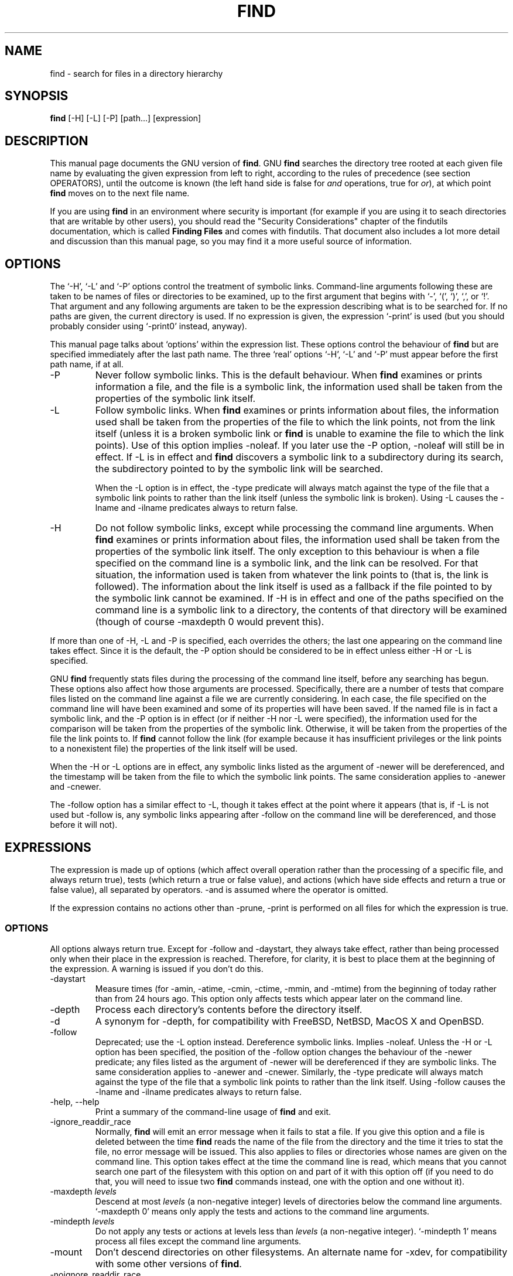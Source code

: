 .TH FIND 1 \" -*- nroff -*-
.SH NAME
find \- search for files in a directory hierarchy
.SH SYNOPSIS
.B find 
[\-H] [\-L] [\-P] [path...] [expression]
.SH DESCRIPTION
This manual page
documents the GNU version of
.BR find .
GNU
.B find
searches the directory tree rooted at each given file name by
evaluating the given expression from left to right, according to the
rules of precedence (see section OPERATORS), until the outcome is
known (the left hand side is false for \fIand\fR operations, true for
\fIor\fR), at which point
.B find
moves on to the next file name.
.PP
If you are using 
.B find 
in an environment where security is important (for example if you are
using it to seach directories that are writable by other users), you
should read the "Security Considerations" chapter of the findutils
documentation, which is called \fBFinding Files\fP and comes with
findutils.   That document also includes a lot more detail 
and discussion than this manual page, so you may find it a more useful 
source of information.
.SH OPTIONS
The `\-H', `\-L' and `\-P' options control the treatment of symbolic
links.  Command-line arguments following these are taken to be names
of files or directories to be examined, up to the first argument that
begins with `\-', `(', `)', `,', or `!'.  That argument and any
following arguments are taken to be the expression describing what is
to be searched for.  If no paths are given, the current directory is
used.  If no expression is given, the expression `\-print' is used
(but you should probably consider using `\-print0' instead, anyway).
.PP
This manual page talks about `options' within the expression list.
These options control the behaviour of 
.B find
but are specified immediately after the last path name.  The three
`real' options `\-H', `\-L' and `\-P' must appear before the first
path name, if at all.
.IP \-P
Never follow symbolic links.  This is the default behaviour.  When 
.B find
examines or prints information a file, and the file is a symbolic
link, the information used shall be taken from the properties of the
symbolic link itself.  

.IP \-L
Follow symbolic links.  When 
.B find
examines or prints information about files, the information used shall
be taken from the properties of the file to which the link points, not
from the link itself (unless it is a broken symbolic link or 
.B find
is unable to examine the file to which the link points).  Use of this
option implies \-noleaf.  If you later use the \-P option, \-noleaf
will still be in effect.  If \-L is in effect and 
.B find 
discovers a symbolic link to a subdirectory during its search, 
the subdirectory pointed to by the symbolic link will be searched.
.IP
When the \-L option is in effect, the \-type predicate will always
match against the type of the file that a symbolic link points to
rather than the link itself (unless the symbolic link is broken).
Using \-L causes the \-lname and \-ilname predicates always to return
false.

.IP \-H
Do not follow symbolic links, except while processing the command
line arguments.  When
.B find
examines or prints information about files, the information used 
shall be taken from the properties of the symbolic link itself.   The
only exception to this behaviour is when a file specified on the
command line is a symbolic link, and the link can be resolved.  For
that situation, the information used is taken from whatever the link
points to (that is, the link is followed).  The information about the
link itself is used as a fallback if the file pointed to by the
symbolic link cannot be examined.  If \-H is in effect and one of the
paths specified on the command line is a symbolic link to a directory,
the contents of that directory will be examined (though of course
\-maxdepth 0 would prevent this).
.P
If more than one of \-H, \-L and \-P is specified, each overrides the
others; the last one appearing on the command line takes effect.
Since it is the default, the \-P option should be considered to be in
effect unless either \-H or \-L is specified.

GNU 
.B find
frequently stats files during the processing of the command line
itself, before any searching has begun.  These options also affect how
those arguments are processed.  Specifically, there are a number of
tests that compare files listed on the command line against a file we
are currently considering.  In each case, the file specified on the
command line will have been examined and some of its properties will
have been saved.  If the named file is in fact a symbolic link, and
the \-P option is in effect (or if neither \-H nor \-L were
specified), the information used for the comparison will be taken from
the properties of the symbolic link.  Otherwise, it will be taken from
the properties of the file the link points to.  If
.B find 
cannot follow the link (for example because it has insufficient
privileges or the link points to a nonexistent file) the properties of
the link itself will be used.
.P
When the \-H or \-L options are in effect, any symbolic links listed
as the argument of \-newer will be dereferenced, and the timestamp
will be taken from the file to which the symbolic link points.  The
same consideration applies to \-anewer and \-cnewer.

The \-follow option has a similar effect to \-L, though it takes
effect at the point where it appears (that is, if \-L is not used but
\-follow is, any symbolic links appearing after \-follow on the
command line will be dereferenced, and those before it will not).

.P
.SH EXPRESSIONS
The expression is made up of options (which affect overall operation
rather than the processing of a specific file, and always return
true), tests (which return a true or false value), and actions (which
have side effects and return a true or false value), all separated by
operators.  \-and is assumed where the operator is omitted.  

If the expression contains no actions other than \-prune, \-print is
performed on all files for which the expression is true.

.SS OPTIONS
.P
All options always return true.  Except for \-follow and \-daystart,
they always take effect, rather than being processed only when their
place in the expression is reached.  Therefore, for clarity, it is
best to place them at the beginning of the expression.  A warning is
issued if you don't do this.
.IP \-daystart
Measure times (for \-amin, \-atime, \-cmin, \-ctime, \-mmin, and \-mtime)
from the beginning of today rather than from 24 hours ago.  This
option only affects tests which appear later on the command line.
.IP \-depth
Process each directory's contents before the directory itself.
.IP \-d
A synonym for \-depth, for compatibility with FreeBSD, NetBSD, MacOS X and OpenBSD.
.IP \-follow
Deprecated; use the \-L option instead.  Dereference symbolic links.
Implies \-noleaf.  Unless the \-H or \-L option has been specified,
the position of the \-follow option changes the behaviour of the
\-newer predicate; any files listed as the argument of \-newer will be
dereferenced if they are symbolic links.  The same consideration
applies to \-anewer and \-cnewer.  Similarly, the \-type predicate
will always match against the type of the file that a symbolic link
points to rather than the link itself.  Using \-follow causes the
\-lname and \-ilname predicates always to return false.
.IP "\-help, \-\-help"
Print a summary of the command-line usage of
.B find
and exit.
.IP \-ignore_readdir_race
Normally, \fBfind\fR will emit an error message when it fails to stat a file.
If you give this option and a file is deleted between the time \fBfind\fR 
reads the name of the file from the directory and the time it tries to stat 
the file, no error message will be issued.    This also applies to files
or directories whose names are given on the command line.  This option takes
effect at the time the command line is read, which means that you cannot search
one part of the filesystem with this option on and part of it with this option
off (if you need to do that, you will need to issue two \fBfind\fR commands
instead, one with the option and one without it).
.IP "\-maxdepth \fIlevels\fR"
Descend at most \fIlevels\fR (a non-negative integer) levels of
directories below the command line arguments.  `\-maxdepth 0' means
only apply the tests and actions to the command line arguments.
.IP "\-mindepth \fIlevels\fR"
Do not apply any tests or actions at levels less than \fIlevels\fR (a
non-negative integer).  `\-mindepth 1' means process all files except
the command line arguments.
.IP \-mount
Don't descend directories on other filesystems.  An alternate name for
\-xdev, for compatibility with some other versions of
.BR find .
.IP \-noignore_readdir_race
Turns off the effect of \-ignore_readdir_race. 
.IP "\-noleaf"
Do not optimize by assuming that directories contain 2 fewer
subdirectories than their hard link count.  This option is needed when
searching filesystems that do not follow the Unix directory-link
convention, such as CD-ROM or MS-DOS filesystems or AFS volume mount
points.  Each directory on a normal Unix filesystem has at least 2
hard links: its name and its `.'  entry.  Additionally, its
subdirectories (if any) each have a `..'  entry linked to that
directory.  When
.B find
is examining a directory, after it has statted 2 fewer subdirectories
than the directory's link count, it knows that the rest of the entries
in the directory are non-directories (`leaf' files in the directory
tree).  If only the files' names need to be examined, there is no need
to stat them; this gives a significant increase in search speed.
.IP "\-version, \-\-version"
Print the \fBfind\fR version number and exit.
.IP "\-warn, \-nowarn"
Turn warning messages on or off.  These warnings apply only to the
command line usage, not to any conditions that 
.B find 
might encounter when it searches directories.  The default behaviour
corresponds to \-warn if standard input is a tty, and to \-nowarn
otherwise.
.IP \-xdev
Don't descend directories on other filesystems.

.SS TESTS
.P
Numeric arguments can be specified as
.IP \fI+n\fP
for greater than
.IR n ,
.IP \fI\-n\fP
for less than
.IR n ,
.IP \fIn\fP
for exactly
.IR n .
.IP "\-amin \fIn\fR"
File was last accessed \fIn\fR minutes ago.
.IP "\-anewer \fIfile\fR"
File was last accessed more recently than \fIfile\fR was modified.  If
\fIfile\fR is a symbolic link and the \-H option or the \-L option is
in effect, the access time of the file it points to is always
used.
.IP "\-atime \fIn\fR"
File was last accessed \fIn\fR*24 hours ago.  
When find figures out how many 24-hour periods ago the file 
was last accessed, any fractional part is ignored, so to match 
.B \-atime 
.BR +1 ,
a file has to have been modified at least 
.I two
days ago.
.IP "\-cmin \fIn\fR"
File's status was last changed \fIn\fR minutes ago.
.IP "\-cnewer \fIfile\fR"
File's status was last changed more recently than \fIfile\fR was
modified.  If \fIfile\fR is a symbolic link and the \-H option or the
\-L option is in effect, the status-change time of the file it points
to is always used.

.IP "\-ctime \fIn\fR"
File's status was last changed \fIn\fR*24 hours ago.
See the comments for 
.B \-atime 
to understand how rounding affects the interpretation of file status
change times.
.IP \-empty
File is empty and is either a regular file or a directory.
.IP \-false
Always false.
.IP "\-fstype \fItype\fR"
File is on a filesystem of type \fItype\fR.  The valid filesystem
types vary among different versions of Unix; an incomplete list of
filesystem types that are accepted on some version of Unix or another
is: ufs, 4.2, 4.3, nfs, tmp, mfs, S51K, S52K.  You can use \-printf
with the %F directive to see the types of your filesystems.
.IP "\-gid \fIn\fR"
File's numeric group ID is \fIn\fR.
.IP "\-group \fIgname\fR"
File belongs to group \fIgname\fR (numeric group ID allowed).
.IP "\-ilname \fIpattern\fR"
Like \-lname, but the match is case insensitive.
If the \-L option or the \-follow option is in effect, this test 
returns false unless the symbolic link is broken.
.IP "\-iname \fIpattern\fR"
Like \-name, but the match is case insensitive.  For example, the
patterns `fo*' and `F??' match the file names `Foo', `FOO', `foo',
`fOo', etc.   In these patterns, unlike filename expansion by the
shell, an initial '.' can be matched by '*'.  That is, 
.B find \-name *bar 
will match the file `.foobar'.

.IP "\-inum \fIn\fR"
File has inode number \fIn\fR.  It is normally easier to use the 
.B \-samefile
test instead.
.IP "\-ipath \fIpattern\fR"
Behaves in the same way as \-iwholename.  This option is deprecated,
so please do not use it.
.IP "\-iregex \fIpattern\fR"
Like \-regex, but the match is case insensitive.
.IP "\-iwholename \fIpattern\fR"
Like \-wholename, but the match is case insensitive.
.IP "\-links \fIn\fR"
File has \fIn\fR links.
.IP "\-lname \fIpattern\fR"
File is a symbolic link whose contents match shell pattern
\fIpattern\fR.  The metacharacters do not treat `/' or `.' specially.
If the \-L option or the \-follow option is in effect, this test 
returns false unless the symbolic link is broken.
.IP "\-mmin \fIn\fR"
File's data was last modified \fIn\fR minutes ago.
.IP "\-mtime \fIn\fR"
File's data was last modified \fIn\fR*24 hours ago.
See the comments for 
.B \-atime 
to understand how rounding affects the interpretation of file
modification times.
.IP "\-name \fIpattern\fR"
Base of file name (the path with the leading directories removed)
matches shell pattern \fIpattern\fR.  The metacharacters (`*', `?',
and `[]') match a `.' at the start of the base name (this is a change
in findutils-4.2.2; see section STANDARDS CONFORMANCE below).  To ignore a
directory and the files under it, use \-prune; see an example in the
description of \-wholename.  Braces are not recognised as being
special, despite the fact that some shells including Bash imbue braces
with a special meaning in shell patterns.  The filename matching is
performed with the use of the
.BR fnmatch (3) 
library function.   Don't forget to enclose the pattern in quotes 
in order to protect it from expansion by the shell.

.IP "\-newer \fIfile\fR"
File was modified more recently than \fIfile\fR.  If \fIfile\fR is a
symbolic link and the \-H option or the \-L option is in effect, the
modification time of the file it points to is always used.
.IP \-nouser
No user corresponds to file's numeric user ID.
.IP \-nogroup
No group corresponds to file's numeric group ID.
.IP "\-path \fIpattern\fR"
See \-wholename.   The predicate \-path is also supported by HP-UX 
.BR find .
.IP "\-perm \fImode\fR"
File's permission bits are exactly \fImode\fR (octal or symbolic).
Since an exact match is required, if you want to use this form for
symbolic modes, you may have to specify a rather complex mode string.
For example '\-perm g=w' will only match files which have mode 0020
(that is, ones for which group write permission is the only permission
set).  It is more likely that you will want to use the '+' or '-'
forms, for example '\-perm -g=w', which matches any file with group
write permission.  See the
.B EXAMPLES 
section for some illustrative examples.
.IP "\-perm \-\fImode\fR"
All of the permission bits \fImode\fR are set for the file.
Symbolic modes are accepted in this form, and this is usually the way
in which would want to use them.  You must specify 'u', 'g' or 'o' if
you use a symbolic mode.   See the 
.B EXAMPLES 
section for some illustrative examples.
.IP "\-perm +\fImode\fR"
Any of the permission bits \fImode\fR are set for the file.  Symbolic
modes are accepted in this form.  You must specify 'u', 'g' or 'o' if
you use a symbolic mode.  See the
.B EXAMPLES 
section for some illustrative examples.
.IP "\-regex \fIpattern\fR"
File name matches regular expression \fIpattern\fR.  This is a match
on the whole path, not a search.  For example, to match a file named
`./fubar3', you can use the regular expression `.*bar.' or `.*b.*3',
but not `f.*r3'.  The regular expressions understood by 
.B find 
follow the conventions for the 
.B re_match 
system library function where this is present (i.e. on systems using
the GNU C Library).  On other systems, the implementation within
Gnulib is used; by default, Gnulib provides ``basic'' regular
expressions.
.IP "\-samefile \fIname\fR"
File refers to the same inode as \fIname\fR.   When -L is in effect,
this can include symbolic links.
.IP "\-size \fIn\fR[cwbkMG]"
File uses \fIn\fP units of space.  The following suffixes 
can be used:
.RS
.IP `b' 
for 512-byte blocks (this is the default if no suffix is used)
.IP `c' 
for bytes
.IP `w' 
for two-byte words
.IP `k' 
for Kilobytes (units of 1024 bytes)
.IP `M' 
for Megabytes (units of 1048576 bytes)
.IP `G' 
for Gigabytes (units of 1073741824 bytes)
.RE
.IP
The size does not count indirect blocks, but it does count blocks in
sparse files that are not actually allocated.  Bear in mind that the
`%k' and `%b' format specifiers of \-printf handle sparse files
differently.  The `b' suffix always denotes 512-byte blocks and never
1 Kilobyte blocks, which is different to the behaviour of \-ls.

.IP \-true
Always true.
.IP "\-type \fIc\fR"
File is of type \fIc\fR:
.RS
.IP b
block (buffered) special
.IP c
character (unbuffered) special
.IP d
directory
.IP p
named pipe (FIFO)
.IP f
regular file
.IP l
symbolic link (never true if the \-L option or the \-follow option is
in effect, unless the symbolic link is broken).
.IP s
socket
.IP D
door (Solaris)
.RE
.IP "\-uid \fIn\fR"
File's numeric user ID is \fIn\fR.
.IP "\-used \fIn\fR"
File was last accessed \fIn\fR days after its status was last changed.
.IP "\-user \fIuname\fR"
File is owned by user \fIuname\fR (numeric user ID allowed).
.IP "\-wholename \fIpattern\fR"
File name matches shell pattern \fIpattern\fR.  The metacharacters do
not treat `/' or `.' specially; so, for example,
.br
.in +1i
find . \-wholename './sr*sc'
.br
.in -1i
will print an entry for a directory called './src/misc' (if one
exists).  To ignore a whole directory tree, use \-prune rather than
checking every file in the tree.  For example, to skip the
directory `src/emacs' and all files and directories under it, and
print the names of the other files found, do something like this:
.br
.in +1i
find . \-wholename './src/emacs' \-prune \-o \-print
.br
.in -1i
.IP "\-xtype \fIc\fR"
The same as \-type unless the file is a symbolic link.  For symbolic
links: if the \-H or \-P option was specified, true if the file is a
link to a file of type \fIc\fR; if the \-L option has been given, true
if \fIc\fR is `l'.  In other words, for symbolic links, \-xtype checks
the type of the file that \-type does not check.

.SS ACTIONS
.IP "\-delete\fR"
Delete files; true if removal succeeded.  If the removal failed, an
error message is issued.

.IP "\-exec \fIcommand\fR ;"
Execute \fIcommand\fR; true if 0 status is returned.  All following
arguments to
.B find
are taken to be arguments to the command until an argument consisting
of `;' is encountered.  The string `{}' is replaced by the current
file name being processed everywhere it occurs in the arguments to the
command, not just in arguments where it is alone, as in some versions
of
.BR find .
Both of these constructions might need to be escaped (with a `\e') or
quoted to protect them from expansion by the shell.  See the
.B EXAMPLES
section for examples of the use of the `\-exec' option.  The specified
command is run once for each matched file.
The command is executed in the starting directory.   There are
unavoidable security problems surrounding use of the -exec option;
you should use the -execdir option instead.  

.IP "\-exec \fIcommand\fR {} +"
This variant of the -exec option runs the specified command on the
selected files, but the command line is built by appending each
selected file name at the end; the total number of invocations of the
command will be much less than the number of matched files.  The
command line is built in much the same way that
.B xargs
builds its command lines.  Only one instance of '{}' is allowed within
the command.  The command is executed in the starting directory.

.IP "\-execdir \fIcommand\fR ;"
.IP "\-execdir \fIcommand\fR {} +"
Like -exec, but the specified command is run from the subdirectory
containing the matched file, which is not normally the directory in
which you started 
.BR find .
This a much more secure method for invoking commands, as it avoids
race conditions during resolution of the paths to the matched files.
As with the -exec option, the '+' form of -execdir will build a
command line to process more than one matched file, but any given
invocation of
.I command 
will only list files that exist in the same subdirectory.  If you use
this option, you must ensure that your 
.B $PATH
environment variable does not reference the current directory;
otherwise, an attacker can run any commands they like by leaving an
appropriately-named file in a directory in which you will run
\-execdir.

.IP "\-fls \fIfile\fR"
True; like \-ls but write to \fIfile\fR like \-fprint.
The output file is always created, even if the predicate is never
matched.  
See the
.B UNUSUAL FILENAMES
section for information about how unusual characters in filenames are handled.

.IP "\-fprint \fIfile\fR"
True; print the full file name into file \fIfile\fR.  If \fIfile\fR
does not exist when \fBfind\fR is run, it is created; if it does
exist, it is truncated.  The file names ``/dev/stdout'' and
``/dev/stderr'' are handled specially; they refer to the standard
output and standard error output, respectively.
The output file is always created, even if the predicate is never matched.
See the
.B UNUSUAL FILENAMES
section for information about how unusual characters in filenames are handled.
.IP "\-fprint0 \fIfile\fR"
True; like \-print0 but write to \fIfile\fR like \-fprint.
The output file is always created, even if the predicate is never matched.
See the
.B UNUSUAL FILENAMES
section for information about how unusual characters in filenames are handled.
.IP "\-fprintf \fIfile\fR \fIformat\fR"
True; like \-printf but write to \fIfile\fR like \-fprint.
The output file is always created, even if the predicate is never matched.
See the
.B UNUSUAL FILENAMES
section for information about how unusual characters in filenames are handled.
.IP "\-ok \fIcommand\fR ;"
Like \-exec but ask the user first (on the standard input); if the
response does not start with `y' or `Y', do not run the command, and
return false.
.IP \-print
True; print the full file name on the standard output, followed by a
newline.   If you are piping the output of 
.B find 
into another program and there is the faintest possibility that the files 
which you are searching for might contain a newline, then you should 
seriously consider using the `\-print0' option instead of `\-print'.
See the
.B UNUSUAL FILENAMES
section for information about how unusual characters in filenames are handled.
.IP "\-okdir \fIcommand\fR ;"
Like \-execdir but ask the user first (on the standard input); if the
response does not start with `y' or `Y', do not run the command, and
return false.
.IP \-print0
True; print the full file name on the standard output, followed by a
null character (instead of the newline character that `\-print' uses).
This allows file names that contain newlines or other types of white
space to be correctly interpreted by programs that process the
\fBfind\fR output.  This option corresponds to the `\-0' option of
.BR xargs .
.IP "\-printf \fIformat\fR"
True; print \fIformat\fR on the standard output, interpreting `\e'
escapes and `%' directives.  Field widths and precisions can be
specified as with the `printf' C function.  Please note that many of
the fields are printed as %s rather than %d, and this may mean that
flags don't work as you might expect.  This also means that the `\-'
flag does work (it forces fields to be left-aligned).  Unlike \-print,
\-printf does not add a newline at the end of the string.  The escapes
and directives are:
.RS
.IP \ea
Alarm bell.
.IP \eb
Backspace.
.IP \ec
Stop printing from this format immediately and flush the output.
.IP \ef
Form feed.
.IP \en
Newline.
.IP \er
Carriage return.
.IP \et
Horizontal tab.
.IP \ev
Vertical tab.
.IP \e\0
ASCII NUL.
.IP \e\e
A literal backslash (`\e').
.IP \eNNN
The character whose ASCII code is NNN (octal).
.PP
A `\e' character followed by any other character is treated as an
ordinary character, so they both are printed.
.IP %%
A literal percent sign.
.IP %a
File's last access time in the format returned by the C `ctime' function.
.IP %A\fIk\fP
File's last access time in the format specified by \fIk\fR, which is
either `@' or a directive for the C `strftime' function.  The possible
values for \fIk\fR are listed below; some of them might not be
available on all systems, due to differences in `strftime' between
systems.  
.RS
.IP @
seconds since Jan. 1, 1970, 00:00 GMT.
.PP
Time fields:
.IP H
hour (00..23)
.IP I
hour (01..12)
.IP k
hour ( 0..23)
.IP l
hour ( 1..12)
.IP M
minute (00..59)
.IP p
locale's AM or PM
.IP r
time, 12-hour (hh:mm:ss [AP]M)
.IP S
second (00..61)
.IP T
time, 24-hour (hh:mm:ss)
.IP +
Date and time, separated by '+', for example `2004\-04\-28+22:22:05'.
The time is given in the current timezone (which may be affected by
setting the TZ environment variable).  This is a GNU extension.
.IP X
locale's time representation (H:M:S)
.IP Z
time zone (e.g., EDT), or nothing if no time zone is determinable
.PP
Date fields:
.IP a
locale's abbreviated weekday name (Sun..Sat)
.IP A
locale's full weekday name, variable length (Sunday..Saturday)
.IP b
locale's abbreviated month name (Jan..Dec)
.IP B
locale's full month name, variable length (January..December)
.IP c
locale's date and time (Sat Nov 04 12:02:33 EST 1989)
.IP d
day of month (01..31)
.IP D
date (mm/dd/yy)
.IP h
same as b
.IP j
day of year (001..366)
.IP m
month (01..12)
.IP U
week number of year with Sunday as first day of week (00..53)
.IP w
day of week (0..6)
.IP W
week number of year with Monday as first day of week (00..53)
.IP x
locale's date representation (mm/dd/yy)
.IP y
last two digits of year (00..99)
.IP Y
year (1970...)
.RE
.IP %b
The amount of disk space used for this file in 512-byte blocks. Since disk
space is allocated in multiples of the filesystem block size this is usually
greater than %s/1024, but it can also be smaller if the file is a sparse file.
.IP %c
File's last status change time in the format returned by the C `ctime'
function.
.IP %C\fIk\fP
File's last status change time in the format specified by \fIk\fR,
which is the same as for %A.
.IP %d
File's depth in the directory tree; 0 means the file is a command line
argument.
.IP %D
The device number on which the file exists (the st_dev field of struct
stat), in decimal.
.IP %f
File's name with any leading directories removed (only the last element).
.IP %F
Type of the filesystem the file is on; this value can be used for
\-fstype.
.IP %g
File's group name, or numeric group ID if the group has no name.
.IP %G
File's numeric group ID.
.IP %h
Leading directories of file's name (all but the last element).
If the file name contains no slashes (since it is in the current 
directory) the %h specifier expands to ".".
.IP %H
Command line argument under which file was found.
.IP %i
File's inode number (in decimal).
.IP %k
The amount of disk space used for this file in 1K blocks. Since disk space is
allocated in multiples of the filesystem block size this is usually greater
than %s/1024, but it can also be smaller if the file is a sparse file.
.IP %l
Object of symbolic link (empty string if file is not a symbolic link).
.IP %m
File's permission bits (in octal).  This option uses the 'traditional'
numbers which most Unix implementations use, but if your particular 
implementation uses an unusual ordering of octal permissions bits, you
will see a difference between the actual value of the file's mode and
the output of %m.   Normally you will want to have a leading
zero on this number, and to do this, you should use the 
.B #
flag (as in, for example, '%#m').
.IP %n
Number of hard links to file.
.IP %p
File's name.
.IP %P
File's name with the name of the command line argument under which
it was found removed.
.IP %s
File's size in bytes.
.IP %t
File's last modification time in the format returned by the C `ctime'
function.
.IP %T\fIk\fP
File's last modification time in the format specified by \fIk\fR, 
which is the same as for %A.
.IP %u
File's user name, or numeric user ID if the user has no name.
.IP %U
File's numeric user ID.
.IP %y
File's type (like in ls \-l), U=unknown type (shouldn't happen)
.IP %Y
File's type (like %y), plus follow symlinks: L=loop, N=nonexistent
.PP
A `%' character followed by any other character is discarded (but the
other character is printed).

The %m and %d directives support the 
.B #
, 
.B 0 
and 
.B + 
flags, but the other directives do not, even if they
print numbers.  Numeric directives that do not support these flags
include 
.BR G , 
.BR U , 
.BR b , 
.BR D , 
.B  k 
and 
.BR n .
The `\-' format flag is supported and changes the alignment of a field
from right-justified (which is the default) to left-justified.
.PP
See the
.B UNUSUAL FILENAMES
section for information about how unusual characters in filenames are handled.


.RE
.IP \-prune
If \-depth is not given, true; if the file is a directory, do not descend
into it.
.br
If \-depth is given, false; no effect.

.IP "\-quit"
Exit immediately.  No child processes will be left running, but no more
paths specified on the command line will be processed.  For example,
.B find /tmp/foo /tmp/bar \-print \-quit
will print only
.BR /tmp/foo .
Any command lines which have been built up with
.B \-execdir ... {} +
will be invoked before 
.B find
exits.   The exit status may or may not be zero, depending on whether
an error has already occurred.  

.IP \-ls
True; list current file in `ls \-dils' format on standard output.
The block counts are of 1K blocks, unless the environment variable
POSIXLY_CORRECT is set, in which case 512-byte blocks are used.
See the
.B UNUSUAL FILENAMES
section for information about how unusual characters in filenames are handled.


.SS UNUSUAL FILENAMES
Many of the actions of 
.B find
result in the printing of data which is under the control of other
users.  This includes file names, sizes, modification times and so
forth.  File names are a potential problem since they can contain any
character except '\\0' and '/'.  Unusual characters in file names can
do unexpected and often undesirable things to your terminal (for
example, changing the settings of your function keys on some
terminals).  Unusual characters are handled differently by various
actions, as described below.
.IP "\-print0, \-fprint0\"
Always print the exact filename, unchanged, even if the output is
going to a terminal.
.IP "\-ls, \-fls"
Unusual characters are always escaped.  White space, backslash, and
double quote characters are printed using C-style escaping (for
example '\\f', '\\"').  Other unusual characters are printed using an
octal escape.  Other printable characters (for \-ls and -fls these are
the characters between octal 041 and 0176) are printed as-is.
.IP "\-printf, \-fprintf"
If the output is not going to a terminal, it is printed as-is.
Otherwise, the result depends on which directive is in use.  The
directives %D, %F, %g, %G, %H, %Y, and %y expand to values which are
not under control of files' ownwers, and so are printed as-is.  The
directives %a, %b, %c, %d, %i, %k, %m, %M, %n, %s, %t, %u and %U have
values which are under the control of files' ownwers but which cannot
be used to send arbitrary data to the terminal, and so these are
printed as-is.  The directives %f, %h, %l, %p and %P are quoted.  This
quoting is performed in the same way as for GNU
.BR ls .   
This is not the same quoting mechanism as the one used for  \-ls and
\-fls.   If you are able to decide what format to use for the output 
of 
.B find
then it is normally better to use '\\0' as a terminator
than to use newline, as file names can contain white space and newline
characters.
.IP "\-print, \-fprint"
Quoting is handled in the same way as for \-printf and \-fprintf.
If you are using 
.B find
in a script or in a situation where the matched files might have
arbitrary names, you should consider using \-print0 instead of
\-print.
.P
The \-ok and \-okdir actions print the current filename as-is.  This
may change in a future release.
.SS OPERATORS
.P
Listed in order of decreasing precedence:
.IP "( \fIexpr\fR )"
Force precedence.
.IP "! \fIexpr\fR"
True if \fIexpr\fR is false.
.IP "\-not \fIexpr\fR"
Same as ! \fIexpr\fR, but not POSIX compliant.
.IP "\fIexpr1 expr2\fR"
Two expressions in a row are taken to be joined with an 
implied "and"; \fIexpr2\fR is not evaluated if \fIexpr1\fR is false.
.IP "\fIexpr1\fR \-a \fIexpr2\fR"
Same as \fIexpr1 expr2\fR.
.IP "\fIexpr1\fR \-and \fIexpr2\fR"
Same as \fIexpr1 expr2\fR, but not POSIX compliant.
.IP "\fIexpr1\fR \-o \fIexpr2\fR"
Or; \fIexpr2\fR is not evaluated if \fIexpr1\fR is true.
.IP "\fIexpr1\fR \-or \fIexpr2\fR"
Same as \fIexpr1\fR \-o \fIexpr2\fR, but not POSIX compliant.
.IP "\fIexpr1\fR , \fIexpr2\fR"
List; both \fIexpr1\fR and \fIexpr2\fR are always evaluated.
The value of \fIexpr1\fR is discarded; the value of the list is the
value of \fIexpr2\fR.	
The comma operator can be useful for searching for several
different types of thing, but traversing the filesystem hierarchy only
once.   The 
.B \-fprintf  
action can be used to list the various matched items into several
different output files.


.SH "STANDARDS CONFORMANCE"
The following options are specified in the POSIX standard 
(IEEE Std 1003.1, 2003 Edition):
.IP "\-H"
This option is supported.
.IP "\-L"
This option is supported.
.IP "\-name"
This option is supported, but POSIX conformance depends on the 
POSIX conformance of the system's 
.BR fnmatch (3) 
library function.  As of findutils-4.2.2, shell metacharacters
('*'. '?' or '[]' for example) will match a leading '.', because 
IEEE PASC interpretation 126 requires this.   This is a change from
previous versions of findutils.
.IP "\-type"
Supported.   POSIX specifies `b', `c', `d', `l', `p', `f' and `s'.
GNU find also supports `D', representing a Door, where the OS provides these.

.IP "\-ok"
Supported.   Interpretation of the response is not locale-dependent
(see ENVIRONMENT VARIABLES).

.IP "\-newer"
Supported.  If the file specified is a symbolic link, it is always
dereferenced.  This is a change from previous behaviour, which used to 
take the relevant time from the symbolic link; see the HISTORY section
below.

.IP "Other predicates"
The predicates
`\-atime',
`\-ctime',
`\-depth',
`\-group',
`\-links',
`\-mtime',
`\-nogroup',
`\-nouser',
`\-perm',
`\-print',
`\-prune',
`\-size',
`\-user' and 
`\-xdev',
are all supported.

.P
The POSIX standard specifies parentheses `(', `)', negation `!' and the
`and' and `or' operators (`\-a', `\-o').   
.P
All other options, predicates, expressions and so forth are extensions 
beyond the POSIX standard.  Many of these extensions are not unique to 
GNU find, however.
.P
The POSIX standard requires that 
.IP
The 
.B find
utility shall detect infinite loops; that is, entering a
previously visited directory that is an ancestor of the last file
encountered. When it detects an infinite loop, find shall write a
diagnostic message to standard error and shall either recover its
position in the hierarchy or terminate.
.P
The link count of directories which contain entries which are hard
links to an ancestor will often be lower than they otherwise should
be.  This can mean that GNU find will sometimes optimise away the
visiting of a subdirectory which is actually a link to an ancestor.
Since 
.B find
does not actually enter such a subdirectory, it is allowed to avoid
emitting a diagnostic message.  Although this behaviour may be
somewhat confusing, it is unlikely that anybody actually depends on
this behaviour.  If the leaf optimisation has been turned off with
.BR -noleaf ,
the directory entry will always be examined and the diagnostic message
will be issued where it is appropriate.  Symbolic links cannot be used
to create filesystem cycles as such, but if the \-L option or the
\-follow option is in use, a diagnostic message is issued when 
.B find 
encounters a loop of symbolic links.  As with loops containing hard
links, the leaf optimisation will often mean that 
.B find
knows that it doesn't need to call 
.I stat()
or
.I chdir() 
on the symbolic link, so this diagnostic is frequently not necessary.
.P
The \-d option is supported for compatibility with various BSD systems,
but you should use the POSIX-compliant predicate \-depth instead.
.SH "ENVIRONMENT VARIABLES"
.IP LANG
Provides a default value for the internationalization variables that
are unset or null.
.IP LC_ALL
If set to a non-empty string value, override the values of all the
other internationalization variables.
.IP LC_COLLATE
The POSIX standard specifies that this variable affects the pattern
matching to be used for the `\-name' option.   GNU find uses the 
.BR fnmatch (3) 
library function, and so support for `LC_COLLATE' depends on the
system library.    
.IP
POSIX also specifies that the `LC_COLLATE' environment 
variable affects the interpretation of the user's response to the 
query issued by `\-ok', but this is not the case for GNU find.
.IP LC_CTYPE 
This variable affects the treatment of character classes used with 
the `\-name' option, if the system's 
.BR fnmatch (3) 
library function supports this.   It has no effect on the behaviour 
of the `\-ok' expression.
.IP LC_MESSAGES
Determines the locale to be used for internationalised messages.
.IP NLSPATH
Determines the location of the internationalisation message catalogues.
.IP PATH
Affects the directories which are searched to find the executables 
invoked by `\-exec', `\-execdir', `\-ok' and `\-okdir'.
.IP POSIXLY_CORRECT
Determines the block size used by `-ls'.
.IP TZ
Affects the time zone used for some of the time-related format
directives of -printf and -fprintf.
.SH "EXAMPLES"
.nf
.B find /tmp \-name core \-type f \-print | xargs /bin/rm -f

.fi
Find files named 
.B core
in or below the directory 
.B /tmp 
and delete them.  Note that this will work incorrectly if there are 
any filenames containing newlines, single or double quotes, or spaces.
.P
.B find /tmp \-name core \-type f \-print0 | xargs \-0 /bin/rm -f

.fi
Find files named 
.B core
in or below the directory 
.B /tmp 
and delete them, processing filenames in such a way that file or
directory names containing single or double quotes, spaces or newlines
are correctly handled.  The
.B \-name 
test comes before the 
.B \-type
test in order to avoid having to call 
.B stat(2) 
on every file.

.P
.nf
.B find . \-type f \-exec file '{}' \e\;

.fi
Runs `file' on every file in or below the current directory.  Notice
that the braces are enclosed in single quote marks to protect them
from interpretation as shell script punctuation.   The semicolon is
similarly protected by the use of a backslash, though ';' could have
been used in that case also.

.P
.nf
.B find /  \t( \-perm +4000 \-fprintf /root/suid.txt '%#m %u %p\en' ) , \e
.B         \t\t( \-size +100M \-fprintf /root/big.txt  '%\-10s %p\en'  )

.fi
Traverse the filesystem just once, listing setuid files and
directories into
.B /root/suid.txt
and large files into 
.BR /root/big/txt .

.P
.nf
.B find $HOME  -mtime 0

.fi
Search for files in your home directory which have been modified in
the last twenty-four hours.  This command works this way because the
time since each file was last accessed is divided by 24 hours and any 
remainder is discarded.  That means that to match 
.B -atime 
.BR 0 ,
a file will have to have a modification in the past which is less than
24 hours ago.


.P
.nf
.B find . -perm 664

.fi
Search for files which have read and write permission for their owner,
and group, but which the rest of the world can read but not write to.  
Files which meet these criteria but have other permissions bits set
(for example if someone can execute the file) will not be matched.

.P
.nf
.B find . -perm -664

.fi
Search for files which have read and write permission for their owner,
and group, but which the rest of the world can read but not write to,
without regard to the presence of any extra permission bits (for
example the executable bit).  This will match a file which has mode
0777, for example.

.P
.nf
.B find . -perm +222

.fi
Search for files which are writable by somebody (their owner, or
their group, or anybody else).

.P
.nf
.B find . -perm +022
.B find . -perm +g+w,o+w
.B find . -perm +g=w,o=w

.fi
All three of these commands do the same thing, but the first one uses
the octal representation of the file mode, and the other two use the
symbolic form.  These commands all search for files which are
writable by either their owner or their group.  The files don't have
to be writable by both the owner and group to be matched; either will
do.

.P
.nf
.B find . -perm -022
.B find . -perm -g+w,o+w

.fi
Both these commands do the same thing; search for files which are
writable by both their owner and their group.



.SH EXIT STATUS
.PP
.B find
exits with status 0 if all files are processed successfully, greater
than 0 if errors occur.   This is deliberately a very broad
description, but if the return value is non-zero, you should not rely
on the correctness of the results of 
.BR find .

.SH "SEE ALSO"
\fBlocate\fP(1), \fBlocatedb\fP(5), \fBupdatedb\fP(1), \fBxargs\fP(1),
\fBfnmatch\fP(3), \fBregex\fP(7), \fBstat\fP(2), \fBlstat\fP(2),
\fBls\fP(1), \fBprintf\fP(3), \fBstrftime\fP(3), \fBctime\fP(3),
\fBFinding Files\fP (on-line in Info, or printed), 
.SH "HISTORY"
As of findutils-4.2.2, shell metacharacters ('*'. '?' or '[]' for
example) used in filename patterns will match a leading '.', because
IEEE POSIX interpretation 126 requires this.
.SH "NON-BUGS"
.nf
.B $ find . -name *.c -print
find: paths must precede expression
Usage: find [-H] [-L] [-P] [path...] [expression]
.fi
.P
This happens because 
.I *.c 
has been expanded by the shell
resulting in 
.B find
actually receiving a command line like this:
.nf

.B find . -name bigram.c code.c frcode.c locate.c -print

.fi
That command is of course not going to work.  Instead of doing things
this way, you should enclose the pattern in quotes:
.nf
.B $ find . -name \'*.c\' -print
.fi

.SH "BUGS"
.P
There are security problems inherent in the behaviour that the POSIX
standard specifies for
.BR find ,
which therefore cannot be fixed.  For example, the -exec action is
inherently insecure, and -execdir should be used instead.  
Please see \fBFinding Files\fP for more information. 
.P 
The best way to report a bug is to use the form at
http://savannah.gnu.org/bugs/?group=findutils.  
The reason for this is that you will then be able to track progress in
fixing the problem.   Other comments about \fBfind\fP(1) and about
the findutils package in general can be sent to the 
.I bug\-findutils
mailing list.  To join the list, send email to 
.IR bug\-findutils\-request@gnu.org .
